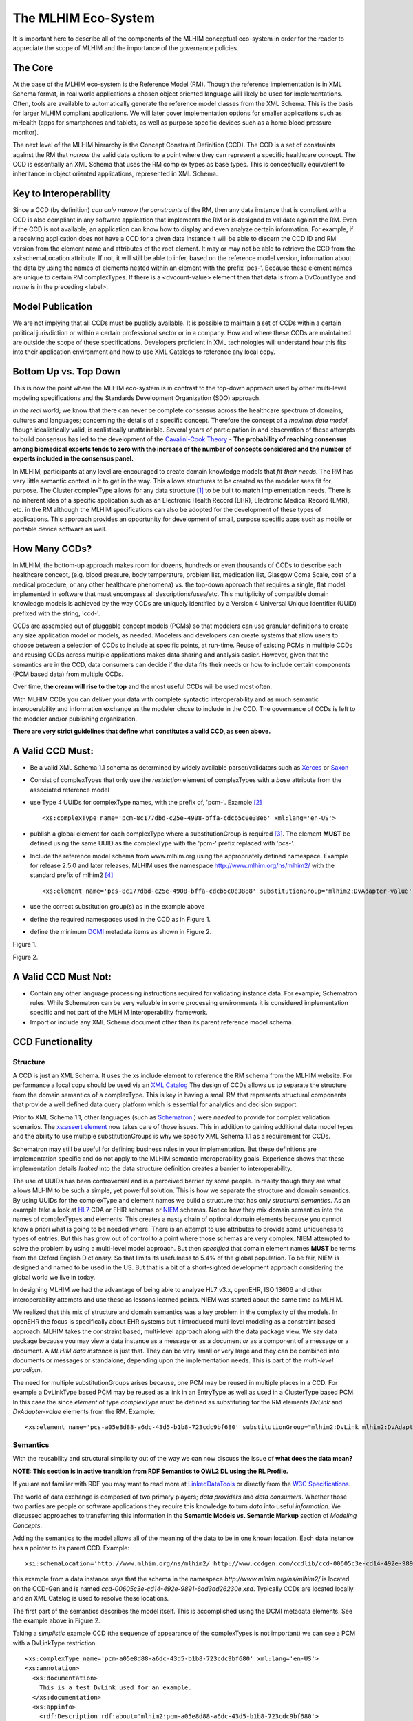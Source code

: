 ====================
The MLHIM Eco-System
====================

It is important here to describe all of the components of the MLHIM conceptual eco-system in order for the reader to appreciate the scope of MLHIM and the importance of the governance policies.

The Core
--------

At the base of the MLHIM eco-system is the Reference Model (RM). Though the reference implementation is in XML Schema format, in real world applications a chosen object oriented language will likely be used for implementations. Often, tools are available to automatically generate the reference model classes from the XML Schema. This is the basis for larger MLHIM compliant applications. We will later cover implementation options for smaller applications such as mHealth (apps for smartphones and tablets, as well as purpose specific devices such as a home blood pressure monitor).

The next level of the MLHIM hierarchy is the Concept Constraint Definition (CCD). The CCD is a set of constraints against the RM that *narrow* the valid data options to a point where they can represent a specific healthcare concept. The CCD is essentially an XML Schema that uses the RM complex types as base types. This is conceptually equivalent to inheritance in object oriented applications, represented in XML Schema.

Key to Interoperability
-----------------------

Since a CCD (by definition) *can only narrow the constraints* of the RM, then any data instance that is compliant with a CCD is also compliant in any software application that implements the RM or is designed to validate against the RM. Even if the CCD is not available, an application can know how to display and even analyze certain information. For example, if a receiving application does not have a CCD for a given data instance it will be able to discern the CCD ID and RM version from the element name and attributes of the root element. It may or may not be able to retrieve the CCD from the xsi:schemaLocation attribute. If not, it will still be able to infer, based on the reference model version, information about the data by using the names of elements nested within an element with the prefix 'pcs-'. Because these element names are unique to certain RM complexTypes. If there is a <dvcount-value> element then that data is from a DvCountType and *name* is in the preceding <label>.

Model Publication
-----------------

We are not implying that all CCDs must be publicly available. It is possible to maintain a set of CCDs within a certain political jurisdiction or within a certain professional sector or in a company. How and where these CCDs are maintained are outside the scope of these specifications. Developers proficient in XML technologies will understand how this fits into their application environment and how to use XML Catalogs to reference any local copy.

Bottom Up vs. Top Down
----------------------

This is now the point where the MLHIM eco-system is in contrast to the top-down approach used by other multi-level modeling specifications and the Standards Development Organization (SDO) approach.

*In the real world*; we know that there can never be complete consensus across the healthcare spectrum of domains, cultures and languages; concerning the details of a specific concept. Therefore the concept of a *maximal data model*, though idealistically valid, is realistically unattainable. Several years of participation in and observation of these attempts to build consensus has led to the development of the `Cavalini-Cook Theory <https://github.com/mlhim/specs/wiki/Cavalini-Cook-Conjecture-&-Theory>`_ - **The probability of reaching consensus among biomedical experts tends to zero with the increase of the number of concepts considered and the number of experts included in the consensus panel.**

In MLHIM, participants at any level are encouraged to create domain knowledge models that *fit their needs*. The RM has very little semantic context in it to get in the way. This allows structures to be created as the modeler sees fit for purpose. The Cluster complexType allows for any data structure [#f1]_ to be built to match implementation needs. There is no inherent idea of a specific application such as an Electronic Health Record (EHR), Electronic Medical Record (EMR), etc. in the RM although the MLHIM specifications can also be adopted for the development of these types of applications. This approach provides an opportunity for development of small, purpose specific apps such as mobile or portable device software as well.

How Many CCDs?
--------------
In MLHIM, the bottom-up approach makes room for dozens, hundreds or even thousands of CCDs to describe each healthcare concept, (e.g. blood pressure, body temperature, problem list, medication list, Glasgow Coma Scale, cost of a medical procedure, or any other healthcare phenomena) vs. the top-down approach that requires a single, flat model implemented in software that must encompass all descriptions/uses/etc. This multiplicity of compatible domain knowledge models is achieved by the way CCDs are uniquely identified by a Version 4 Universal Unique Identifier (UUID) prefixed with the string, 'ccd-'.

CCDs are assembled out of pluggable concept models (PCMs) so that modelers can use granular definitions to create any size application model or models, as needed. Modelers and developers can create systems that allow users to choose between a selection of CCDs to include at specific points, at run-time. Reuse of existing PCMs in multiple CCDs and reusing CCDs across multiple applications makes data sharing and analysis easier. However, given that the semantics are in the CCD, data consumers can decide if the data fits their needs or how to include certain components (PCM based data) from multiple CCDs.

Over time, **the cream will rise to the top** and the most useful CCDs will be used most often. 

With MLHIM CCDs you can deliver your data with complete syntactic interoperability and as much semantic interoperability and information exchange as the modeler chose to include in the CCD.
The governance of CCDs is left to the modeler and/or publishing organization.

**There are very strict guidelines that define what constitutes a valid CCD, as seen above.**

A Valid CCD Must:
-----------------
* Be a valid XML Schema 1.1 schema as determined by widely available parser/validators such as `Xerces <http://xerces.apache.org/xerces2-j/faq-xs.html#faq-2>`_ or `Saxon <http://www.saxonica.com/documentation/schema-processing/>`_
* Consist of complexTypes that only use the *restriction* element of complexTypes with a *base* attribute from the associated reference model
* use Type 4 UUIDs for complexType names, with the prefix of, 'pcm-'. Example [#f2]_ ::

    <xs:complexType name='pcm-8c177dbd-c25e-4908-bffa-cdcb5c0e38e6' xml:lang='en-US'>

* publish a global element for each complexType where a substitutionGroup is required [#f3]_. The element **MUST** be defined using the same UUID as the complexType with the 'pcm-' prefix replaced with 'pcs-'.
* Include the reference model schema from www.mlhim.org using the appropriately defined namespace. Example for release 2.5.0 and later releases, MLHIM uses the namespace http://www.mlhim.org/ns/mlhim2/ with the standard prefix of mlhim2 [#f4]_ ::

  <xs:element name='pcs-8c177dbd-c25e-4908-bffa-cdcb5c0e3888' substitutionGroup='mlhim2:DvAdapter-value' type='mlhim2:pcm-8c177dbd-c25e-4908-bffa-cdcb5c0e3888'/>

* use the correct substitution group(s) as in the example above
* define the required namespaces used in the CCD as in Figure 1.
* define the minimum `DCMI <http://dublincore.org/>`_ metadata items as shown in Figure 2.

.. image:: ccd_header.png

Figure 1.

.. image:: ccd_metadata.png

Figure 2.

A Valid CCD Must Not:
---------------------
* Contain any other language processing instructions required for validating instance data. For example; Schematron rules. While Schematron can be very valuable in some processing environments it is considered implementation specific and not part of the MLHIM interoperability framework.
* Import or include any XML Schema document other than its parent reference model schema.


CCD Functionality
-----------------

---------
Structure
---------
A CCD is just an XML Schema. It uses the xs:include element to reference the RM schema from the MLHIM website. For performance a local copy should be used via an `XML Catalog <https://www.oasis-open.org/standards#xmlcatalogsv1.1>`_
The design of CCDs allows us to separate the structure from the domain semantics of a complexType. This is key in having a small RM that represents structural components that provide a well defined data query platform which is essential for analytics and decision support.

Prior to XML Schema 1.1, other languages (such as `Schematron <http://www.schematron.com/>`_ ) were *needed* to provide for complex validation scenarios. The `xs:assert element <http://www.w3.org/TR/xmlschema11-1/#cAssertions>`_ now takes care of those issues. This in addition to gaining additional data model types and the ability to use multiple substitutionGroups is why we specify XML Schema 1.1 as a requirement for CCDs.

Schematron may still be useful for defining business rules in your implementation. But these definitions are implementation specific and do not apply to the MLHIM semantic interoperability goals. Experience shows that these implementation details *leaked* into the data structure definition creates a barrier to interoperability.

The use of UUIDs has been controversial and is a perceived barrier by some people. In reality though they are what allows MLHIM to be such a simple, yet powerful solution. This is how we separate the structure and domain semantics. By using UUIDs for the complexType and element names we build a structure that has only *structural semantics*. As an example take a look at `HL7 <http://www.hl7.org/>`_ CDA or FHIR schemas or `NIEM <https://www.niem.gov>`_ schemas. Notice how they mix domain semantics into the names of complexTypes and elements. This creates a nasty chain of optional domain elements because you cannot know a priori what is going to be needed where.  There is an attempt to use attributes to provide some uniqueness to types of entries. But this has grow out of control to a point where those schemas are very complex. NIEM attempted to solve the problem by using a multi-level model approach.  But then *specified* that domain element names **MUST** be terms from the Oxford English Dictionary. So that limits its usefulness to 5.4% of the global population.  To be fair, NIEM is designed and named to be used in the US.  But that is a bit of a short-sighted development approach considering the global world we live in today.

In designing MLHIM we had the advantage of being able to analyze HL7 v3.x, openEHR, ISO 13606 and other interoperability attempts and use these as lessons learned points. NIEM was started about the same time as MLHIM.

We realized that this mix of structure and domain semantics was a key problem in the complexity of the models. In openEHR the focus is specifically about EHR systems but it introduced multi-level modeling as a constraint based approach. MLHIM takes the constraint based, multi-level  approach along with the data package view. We say data package because you may view a data instance as a message or as a document *or* as a component of a message or a document. A *MLHIM data instance* is just that. They can be very small or very large and they can be combined into documents or messages or standalone; depending upon the implementation needs. This is part of the *multi-level paradigm*.

The need for multiple substitutionGroups arises because, one PCM may be reused in multiple places in a CCD. For example a DvLinkType based PCM may be reused as a link in an EntryType as well as used in a ClusterType based PCM.  In this case the since *element* of type *complexType* must be defined as substituting for the RM elements *DvLink* and *DvAdapter-value* elements from the RM.  Example::

      <xs:element name='pcs-a05e8d88-a6dc-43d5-b1b8-723cdc9bf680' substitutionGroup="mlhim2:DvLink mlhim2:DvAdapter-value" type='mlhim2:pcm-a05e8d88-a6dc-43d5-b1b8-723cdc9bf680'/>



---------
Semantics
---------
With the reusability and structural simplicity out of the way we can now discuss the issue of **what does the data mean?**

**NOTE: This section is in active transition from RDF Semantics to OWL2 DL using the RL Profile.**

If you are not familiar with RDF you may want to read more at `LinkedDataTools <http://www.linkeddatatools.com/>`_ or directly from the `W3C Specifications <http://www.w3.org/TR/rdf11-primer/>`_.

The world of data exchange is composed of two primary players; *data providers* and *data consumers*. Whether those two parties are people or software applications they require this knowledge to turn *data* into useful *information*. We discussed approaches to transferring this information in the **Semantic Models vs. Semantic Markup** section of *Modeling Concepts*.

Adding the semantics to the model allows all of the meaning of the data to be in one known location. Each data instance has a pointer to its parent CCD. Example::

    xsi:schemaLocation='http://www.mlhim.org/ns/mlhim2/ http://www.ccdgen.com/ccdlib/ccd-00605c3e-cd14-492e-9891-6ad3ad26230e.xsd'>

this example from a data instance says that the schema in the namespace *http://www.mlhim.org/ns/mlhim2/* is located on the CCD-Gen and is named *ccd-00605c3e-cd14-492e-9891-6ad3ad26230e.xsd*. Typically CCDs are located locally and an XML Catalog is used to resolve these locations.

The first part of the semantics describes the model itself. This is accomplished using the DCMI metadata elements. See the example above in Figure 2.

Taking a *simplistic* example CCD (the sequence of appearance of the complexTypes is not important) we can see a PCM with a DvLinkType restriction::

    <xs:complexType name='pcm-a05e8d88-a6dc-43d5-b1b8-723cdc9bf680' xml:lang='en-US'>
    <xs:annotation>
      <xs:documentation>
        This is a test DvLink used for an example.
      </xs:documentation>
      <xs:appinfo>
        <rdf:Description rdf:about='mlhim2:pcm-a05e8d88-a6dc-43d5-b1b8-723cdc9bf680'>
          <rdfs:subClassOf rdf:resource='&mlhim2;DvLinkType'/>
          <rdfs:isDefinedBy rdf:resource='http://www.mlhim.org/generic_PCMs'/>
          <rdfs:label>Test DvLink</rdfs:label>
        </rdf:Description>
      </xs:appinfo>
    </xs:annotation>
    <xs:complexContent>
      <xs:restriction base='mlhim2:DvLinkType'>
        <xs:sequence>
          <xs:element maxOccurs='1' minOccurs='1' name='label' type='xs:string' fixed="Test DvLink"/>

        ...
    </xs:complexType>

Notice that inside the xs:annotation there are two child elements; xs:documentation and xs:appinfo.  The xs:documentation element has a free text, human readable description of the purpose of the PCM. The xs:annotation element has a child element rdf:Description this element has an rdf:about attribute with a value of the namespace and the complexType name. This forms the *Subject* component of the RDF statements to follow.

The first child of rdf:Description is a rdfs:subClassOf element. This element name is the *Predicate* component of the first RDF statement. This element has an attribute of rdf:resource and a URI of mlhim2:DvLinkType which forms the *Object* component of this RDF statement.

The second child of rdf:Description is a rdfs:isDefinedBy element. This element name is the *Predicate* component of the second RDF statement about the PCM. The rdf:resource attribute
points to a resource on the MLHIM website. `Give it a try <http://www.mlhim.org/generic_PCMs>`_. It is just a simple plain text document used as a resource for these examples. Note that it is not a requirement that all URI resources be resolvable URLs. But we think it is a good idea that they are whenever possible.

The third child of rdf:Description is a rdfs:label This element defines a fixed text label to this PCM. So the *Predicate* is rdfs:label and the *Object* is the string "Test DvLink".

So now we have three statements about the unique subject called *mlhim2:pcm-a05e8d88-a6dc-43d5-b1b8-723cdc9bf680*. We know it is a subtype of the MLHIM DvLinkType that is defined in the MLHIM Reference Model schema that is included (via xs:include) in this CCD. We can also find a definition of this PCM in the resource at http://www.mlhim.org/generic_PCMs.

So now we have some machine processable semantics as well as some documentation. All available from the model. Also note that there is the *label* element. When a modeler defines a PCM they give it a fixed name as a human readable string. This is included in the data instance and even though the XML element is a UUID, this readable text is immediately below it and describes what the modeler defined for the name. The rdfs:label and the label **SHOULD** be the same string.

Example from the instance data::

    <mlhim2:pcs-c05e8d88-a6dc-43d5-b1b8-723cdc9bf680>
      <label>Test DvLink</label>
      ...
    </mlhim2:pcs-c05e8d88-a6dc-43d5-b1b8-723cdc9bf680>

The next section describes how all of this can be used in an operational setting.

------------------
MLHIM in Operation
------------------
We have a Reference Model, a Concept Constraint Definition and some data instances; all in XML. How does all of that fit together, especially since I use JSON with my REST Services and Turtle for my RDF semantics syntax?

Glad you asked ....

Remember that the XML and RDF/XML syntaxes are used because they are robust. They are the canonical definitions for the models and the data because the tools are available for validating the syntax and the semantics.

Because MLHIM XML data has a *very specific structure* it is quite easy to perform lossless conversion to and from JSON. So you can send and receive JSON data. The points in your data chain that need require validated data can be converted back to XML for validation.

So (a snippet) like this::

            <mlhim2:pcs-d4079097-c68b-4c99-9a5e-b85628d55897>
          <!-- Party -->
          <party-name>A. Sample Name</party-name>
          <!-- PI external-ref -->
          <mlhim2:pcs-ab51a8c0-ba5c-4053-8201-ae29c1a534bb>
            <!-- DvURI -->
            <label>External Reference for Party</label>
            <!-- Use any subtype of ExceptionalValue here when a value is missing-->
            <valid-time-begin>2006-04-15T04:18:21Z</valid-time-begin>
            <valid-time-end>1981-12-10T19:35:00Z</valid-time-end>
            <DvURI-dv>http://www.ccdgen.com</DvURI-dv>
            <relation>Party Associated with the record</relation>
          </mlhim2:pcs-ab51a8c0-ba5c-4053-8201-ae29c1a534bb>

can be converted to::

              },
          "mlhim2:pcs-d4079097-c68b-4c99-9a5e-b85628d55897": {
            "party-name": "A. Sample Name",
            "mlhim2:pcs-ab51a8c0-ba5c-4053-8201-ae29c1a534bb": {
              "label": "External Reference for Party",
              "valid-time-begin": "2006-04-15T04:18:21Z",
              "valid-time-end": "1981-12-10T19:35:00Z",
              "DvURI-dv": "http://www.ccdgen.com",
              "relation": "Party Associated with the record"
            },

and back again. All depending upon the needs of your information flow.


Two of the MLHIM projects on GitHub demonstrate combining the model semantics with the data instances to create a Graph and storing it in a Triple Store. The connections can then be visualized using open source tools and / or queried using SPARQL.

For deeper details on using MLHIM in various scenarios you should refer to the `GitHub repository <https://github.com/mlhim>`_ specifically `this project <https://github.com/mlhim/MLHIM_semantics_extractor>`_ as well as the `MXIC demo <https://github.com/mlhim/mxic>`_ and the `MAPLE demo <https://github.com/mlhim/MAPLE>`_ These all use older versions of MLHIM but the concepts are the same for any 2.x version.

Two projects that may be of particular interest is `adding semantics to FHIR models <https://github.com/mlhim/ichi2015_fhir_semantics>`_ and `adding semantics to HL7v2 messages <https://github.com/mlhim/hl7v2_semantics>`_

----------
Ontologies
----------
The operational ontologies are a key part of the semantic interoperability schema of MLHIM.
They link the MLHIM structured (XML) data to Semantic Web / Linked Data tools.

The mlhim2.owl file contains a core ontology used to build a basis for metadata and other classes and properties not found in existing ontologies and tools.

This core ontology is imported into each reference model ontology.  The reference model ontologies are built using information from the xs:appinfo elements in the reference model schema.

CCD ontologies are built from the xs:appinfo element information in the same way as the RM.

Building Ontologies
-------------------

The tool, Python MLHIM Ontology Extractor (pyMOE.py) can be found in the *utils* folder that extracts this information and builds the ontology.  The ontology file carries the same name as the schema, just with the extension replaced with '.owl'. It is located in the same folder along with schema (RM or CCD).

Viewing Ontologies
------------------

If you want a quick visualization of the ontologies you can use the `WebVOWL <http://vowl.visualdataweb.org/webvowl/index.html>`_ online tool to visualize the `core ontology <http://vowl.visualdataweb.org/webvowl/index.html#iri=https://raw.githubusercontent.com/mlhim/mlhim.github.io/master/mlhim2.owl>`_ and the `MLHIM 2.5.0 ontology <http://vowl.visualdataweb.org/webvowl/index.html#iri=https://raw.githubusercontent.com/mlhim/mlhim.github.io/master/ns/mlhim2/mlhim250.owl>`_ .

**Development Notes:**

This 2.5.0 development version still has a few quirks in the way the ontology components are defined. Once these are worked out, a document describing the mapping process will also be part of this documentation.

This approach has been shown to be much more reliable than building an ontology in a separate file. Plus, it makes automated processing quite easy via tools like the CCD-Gen.



.. rubric:: Footnotes

.. [#f1] Used here to mean; trees, lists, tables, etc.
.. [#f2] The language attribute is optional.
.. [#f3] Substitution groups are required where the base type allows multiple elements and where the base type allows an abstract element.
.. [#f4] Some previous releases had a specific namespace for the RM and each CCD. This was changed to a single namespace for all of MLHIM 2.x versions to improve query and processing interoperability.
